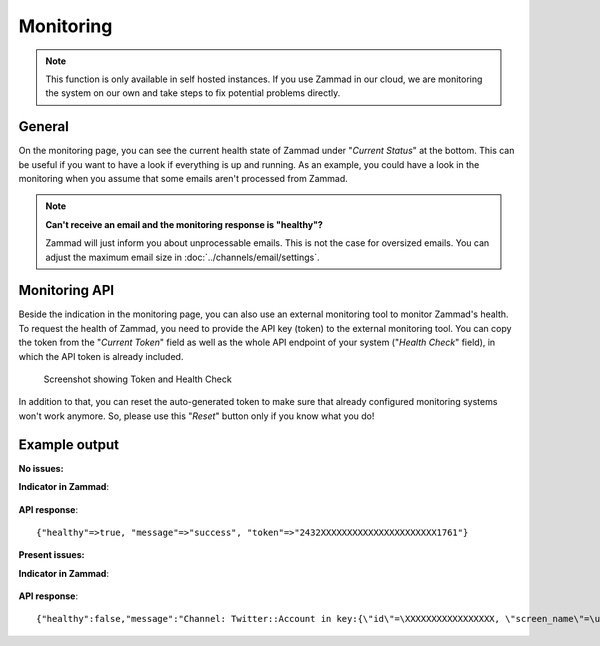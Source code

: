 Monitoring
**********

.. note:: This function is only available in self hosted instances. If you
   use Zammad in our cloud, we are monitoring the system on our own and take
   steps to fix potential problems directly.

General
=======

On the monitoring page, you can see the current health state of Zammad under
"*Current Status*" at the bottom. This can be useful if you want to have a look
if everything is up and running.
As an example, you could have a look in the monitoring when you assume that
some emails aren't processed from Zammad.

.. note:: **Can't receive an email and the monitoring response is "healthy"?**

   Zammad will just inform you about unprocessable emails. This is not the case
   for oversized emails. You can adjust the maximum email size in
   :doc:`../channels/email/settings`.

Monitoring API
===============

Beside the indication in the monitoring page, you can also use an external
monitoring tool to monitor Zammad's health. To request the health of Zammad,
you need to provide the API key (token) to the external monitoring tool.
You can copy the token from the "*Current Token*" field as well as the whole API
endpoint of your system ("*Health Check*" field), in which the API token is
already included.

.. figure:: /images/system/monitoring/monitoring-token-health-check.png
   :alt: Screenshot showing Current Token and Health Check
   :scale: 100%

   Screenshot showing Token and Health Check

In addition to that, you can reset the auto-generated token to make sure
that already configured monitoring systems won't work anymore. So, please use
this "*Reset*" button only if you know what you do!

Example output
==============

:No issues:

**Indicator in Zammad**:

.. figure:: /images/system/monitoring/monitoring-no-issues-indicator.png
   :alt: Screenshot showing monitoring with no issues
   :scale: 70%

**API response**::

   {"healthy"=>true, "message"=>"success", "token"=>"2432XXXXXXXXXXXXXXXXXXXXXX1761"}

:Present issues:

**Indicator in Zammad**:

.. figure:: /images/system/monitoring/monitoring-issues-indicator.png
   :alt: Screenshot showing monitoring with issues
   :scale: 70%

**API response**::

   {"healthy":false,"message":"Channel: Twitter::Account in key:{\"id\"=\XXXXXXXXXXXXXXXXX, \"screen_name\"=\u003e\"Name\", \"name\"=\u003e\"Somewhat name\"}; Can't use stream for channel (42): #\u003cJSON::ParserError: 765: unexpected token at 'The Site Streams and User Streams endpoints have been turned off. Please migrate to alternate APIs. See https://t.co/usss'\u003e","issues":["Channel: Twitter::Account in key:{\"id\"=\XXXXXXX, \"screen_name\"=\u003e\"Name\", \"name\"=\u003e\"Somename\"}; Can't use stream for channel (42): #\u003cJSON::ParserError: 765: unexpected token at 'The Site Streams and User Streams endpoints have been turned off. Please migrate to alternate APIs. See https://t.co/usss'\u003e"],"actions":[],"token":"OgitXXXXXXXXXXXXXXXXXXXXXXNxo4ptCoQ"}
